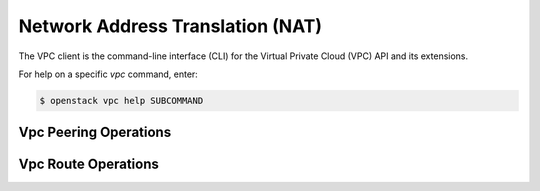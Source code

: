 Network Address Translation (NAT)
=================================

The VPC client is the command-line interface (CLI) for
the Virtual Private Cloud (VPC) API and its extensions.

For help on a specific `vpc` command, enter:

.. code-block:: console

   $ openstack vpc help SUBCOMMAND

.. _peering:

Vpc Peering Operations
----------------------

.. autoprogram-cliff:: openstack.vpc.v2
   :command: vpc peering *

.. _route:

Vpc Route Operations
--------------------

.. autoprogram-cliff:: openstack.vpc.v2
   :command: vpc route *

